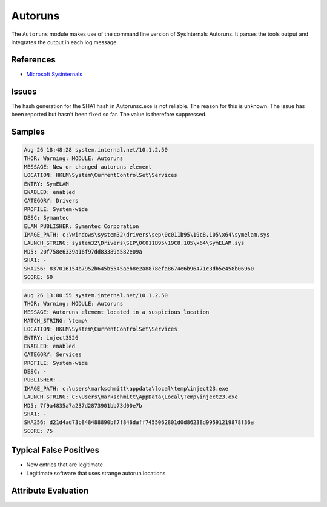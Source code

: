 Autoruns
========

The ``Autoruns`` module makes use of the command line version of SysInternals
Autoruns. It parses the tools output and integrates the output in each log message.

References
----------

- `Microsoft Sysinternals <https://docs.microsoft.com/en-us/sysinternals/downloads/autoruns>`_

Issues
------

The hash generation for the SHA1 hash in Autorunsc.exe is not reliable.
The reason for this is unknown. The issue has been reported but hasn't
been fixed so far. The value is therefore suppressed.

Samples
-------

.. code-block:: none

    Aug 26 18:48:28 system.internal.net/10.1.2.50
    THOR: Warning: MODULE: Autoruns
    MESSAGE: New or changed autoruns element
    LOCATION: HKLM\System\CurrentControlSet\Services
    ENTRY: SymELAM
    ENABLED: enabled
    CATEGORY: Drivers
    PROFILE: System-wide
    DESC: Symantec
    ELAM PUBLISHER: Symantec Corporation
    IMAGE_PATH: c:\windows\system32\drivers\sep\0c011b95\19c8.105\x64\symelam.sys
    LAUNCH_STRING: system32\Drivers\SEP\0C011B95\19C8.105\x64\SymELAM.sys
    MD5: 20f758e6339a16f97dd83389d582e09a
    SHA1: -
    SHA256: 837016154b7952b645b5545aeb8e2a8878efa8674e6b96471c3db5e458b06960
    SCORE: 60

.. code-block:: none

    Aug 26 13:00:55 system.internal.net/10.1.2.50
    THOR: Warning: MODULE: Autoruns
    MESSAGE: Autoruns element located in a suspicious location
    MATCH_STRING: \temp\
    LOCATION: HKLM\System\CurrentControlSet\Services
    ENTRY: inject3526
    ENABLED: enabled
    CATEGORY: Services
    PROFILE: System-wide
    DESC: -
    PUBLISHER: -
    IMAGE_PATH: c:\users\markschmitt\appdata\local\temp\inject23.exe
    LAUNCH_STRING: C:\Users\markschmitt\AppData\Local\Temp\inject23.exe
    MD5: 7f9a4835a7a237d2873901bb73d00e7b
    SHA1: -
    SHA256: d21d4ad73b848488890bf7f846daff7455062801d0d86238d99591219878f36a
    SCORE: 75

Typical False Positives
-----------------------

- New entries that are legitimate
- Legitimate software that uses strange autorun locations

Attribute Evaluation
--------------------

.. raw:: html

        <script type="text/javascript" src="http://ajax.googleapis.com/ajax/libs/jquery/1.7.1/jquery.min.js"></script>
        <script>
        $(document).ready(function() {
        $('table p:contains("Yes")').parent().addClass('yes');
        $('table p:contains("No")').parent().addClass('no');
        $('table p:contains("Bad")').parent().addClass('bad');
        $('table p:contains("Good")').parent().addClass('good');
        $('table p:contains("Low")').parent().addClass('low');
        $('table p:contains("Medium")').parent().addClass('medium');
        $('table p:contains("High")').parent().addClass('high');
        });
        </script>
        <style>
        .yes {text-align: center;}
        .no {text-align: center;}
        .good {background-color:#64c864 !important; text-align: center;}
        .bad {background-color:#c86464 !important; text-align: center;}
        .low {background-color:#cccccc !important; text-align: center;}
        .medium {background-color:#aaaaaa !important; text-align: center;}
        .high {background-color:#8a8a8a !important; text-align: center;}
        </style>

.. csv-table::
     :file: ../csv/autoruns.csv
     :widths: 20, 50, 10, 10, 10
     :delim: ;
     :header-rows: 1
